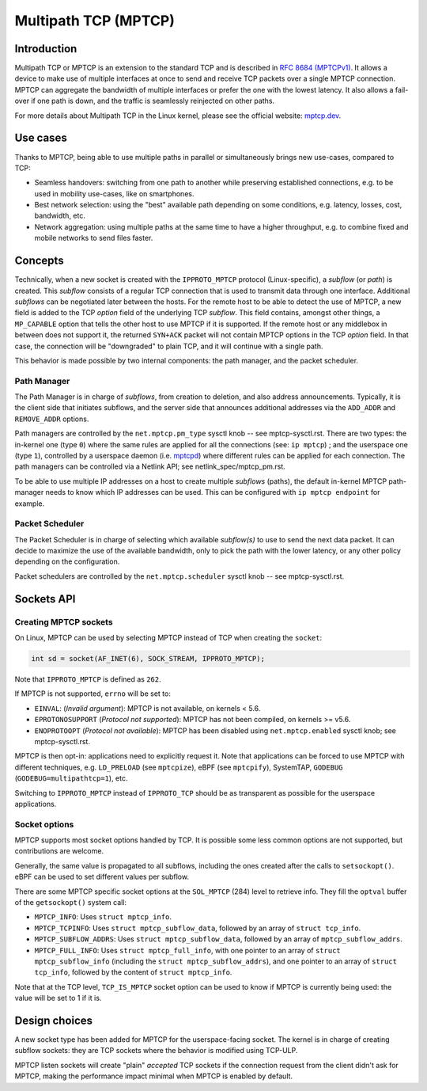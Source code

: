 .. SPDX-License-Identifier: GPL-2.0

=====================
Multipath TCP (MPTCP)
=====================

Introduction
============

Multipath TCP or MPTCP is an extension to the standard TCP and is described in
`RFC 8684 (MPTCPv1) <https://www.rfc-editor.org/rfc/rfc8684.html>`_. It allows a
device to make use of multiple interfaces at once to send and receive TCP
packets over a single MPTCP connection. MPTCP can aggregate the bandwidth of
multiple interfaces or prefer the one with the lowest latency. It also allows a
fail-over if one path is down, and the traffic is seamlessly reinjected on other
paths.

For more details about Multipath TCP in the Linux kernel, please see the
official website: `mptcp.dev <https://www.mptcp.dev>`_.


Use cases
=========

Thanks to MPTCP, being able to use multiple paths in parallel or simultaneously
brings new use-cases, compared to TCP:

- Seamless handovers: switching from one path to another while preserving
  established connections, e.g. to be used in mobility use-cases, like on
  smartphones.
- Best network selection: using the "best" available path depending on some
  conditions, e.g. latency, losses, cost, bandwidth, etc.
- Network aggregation: using multiple paths at the same time to have a higher
  throughput, e.g. to combine fixed and mobile networks to send files faster.


Concepts
========

Technically, when a new socket is created with the ``IPPROTO_MPTCP`` protocol
(Linux-specific), a *subflow* (or *path*) is created. This *subflow* consists of
a regular TCP connection that is used to transmit data through one interface.
Additional *subflows* can be negotiated later between the hosts. For the remote
host to be able to detect the use of MPTCP, a new field is added to the TCP
*option* field of the underlying TCP *subflow*. This field contains, amongst
other things, a ``MP_CAPABLE`` option that tells the other host to use MPTCP if
it is supported. If the remote host or any middlebox in between does not support
it, the returned ``SYN+ACK`` packet will not contain MPTCP options in the TCP
*option* field. In that case, the connection will be "downgraded" to plain TCP,
and it will continue with a single path.

This behavior is made possible by two internal components: the path manager, and
the packet scheduler.

Path Manager
------------

The Path Manager is in charge of *subflows*, from creation to deletion, and also
address announcements. Typically, it is the client side that initiates subflows,
and the server side that announces additional addresses via the ``ADD_ADDR`` and
``REMOVE_ADDR`` options.

Path managers are controlled by the ``net.mptcp.pm_type`` sysctl knob -- see
mptcp-sysctl.rst. There are two types: the in-kernel one (type ``0``) where the
same rules are applied for all the connections (see: ``ip mptcp``) ; and the
userspace one (type ``1``), controlled by a userspace daemon (i.e. `mptcpd
<https://mptcpd.mptcp.dev/>`_) where different rules can be applied for each
connection. The path managers can be controlled via a Netlink API; see
netlink_spec/mptcp_pm.rst.

To be able to use multiple IP addresses on a host to create multiple *subflows*
(paths), the default in-kernel MPTCP path-manager needs to know which IP
addresses can be used. This can be configured with ``ip mptcp endpoint`` for
example.

Packet Scheduler
----------------

The Packet Scheduler is in charge of selecting which available *subflow(s)* to
use to send the next data packet. It can decide to maximize the use of the
available bandwidth, only to pick the path with the lower latency, or any other
policy depending on the configuration.

Packet schedulers are controlled by the ``net.mptcp.scheduler`` sysctl knob --
see mptcp-sysctl.rst.


Sockets API
===========

Creating MPTCP sockets
----------------------

On Linux, MPTCP can be used by selecting MPTCP instead of TCP when creating the
``socket``:

.. code-block:: C

    int sd = socket(AF_INET(6), SOCK_STREAM, IPPROTO_MPTCP);

Note that ``IPPROTO_MPTCP`` is defined as ``262``.

If MPTCP is not supported, ``errno`` will be set to:

- ``EINVAL``: (*Invalid argument*): MPTCP is not available, on kernels < 5.6.
- ``EPROTONOSUPPORT`` (*Protocol not supported*): MPTCP has not been compiled,
  on kernels >= v5.6.
- ``ENOPROTOOPT`` (*Protocol not available*): MPTCP has been disabled using
  ``net.mptcp.enabled`` sysctl knob; see mptcp-sysctl.rst.

MPTCP is then opt-in: applications need to explicitly request it. Note that
applications can be forced to use MPTCP with different techniques, e.g.
``LD_PRELOAD`` (see ``mptcpize``), eBPF (see ``mptcpify``), SystemTAP,
``GODEBUG`` (``GODEBUG=multipathtcp=1``), etc.

Switching to ``IPPROTO_MPTCP`` instead of ``IPPROTO_TCP`` should be as
transparent as possible for the userspace applications.

Socket options
--------------

MPTCP supports most socket options handled by TCP. It is possible some less
common options are not supported, but contributions are welcome.

Generally, the same value is propagated to all subflows, including the ones
created after the calls to ``setsockopt()``. eBPF can be used to set different
values per subflow.

There are some MPTCP specific socket options at the ``SOL_MPTCP`` (284) level to
retrieve info. They fill the ``optval`` buffer of the ``getsockopt()`` system
call:

- ``MPTCP_INFO``: Uses ``struct mptcp_info``.
- ``MPTCP_TCPINFO``: Uses ``struct mptcp_subflow_data``, followed by an array of
  ``struct tcp_info``.
- ``MPTCP_SUBFLOW_ADDRS``: Uses ``struct mptcp_subflow_data``, followed by an
  array of ``mptcp_subflow_addrs``.
- ``MPTCP_FULL_INFO``: Uses ``struct mptcp_full_info``, with one pointer to an
  array of ``struct mptcp_subflow_info`` (including the
  ``struct mptcp_subflow_addrs``), and one pointer to an array of
  ``struct tcp_info``, followed by the content of ``struct mptcp_info``.

Note that at the TCP level, ``TCP_IS_MPTCP`` socket option can be used to know
if MPTCP is currently being used: the value will be set to 1 if it is.


Design choices
==============

A new socket type has been added for MPTCP for the userspace-facing socket. The
kernel is in charge of creating subflow sockets: they are TCP sockets where the
behavior is modified using TCP-ULP.

MPTCP listen sockets will create "plain" *accepted* TCP sockets if the
connection request from the client didn't ask for MPTCP, making the performance
impact minimal when MPTCP is enabled by default.
